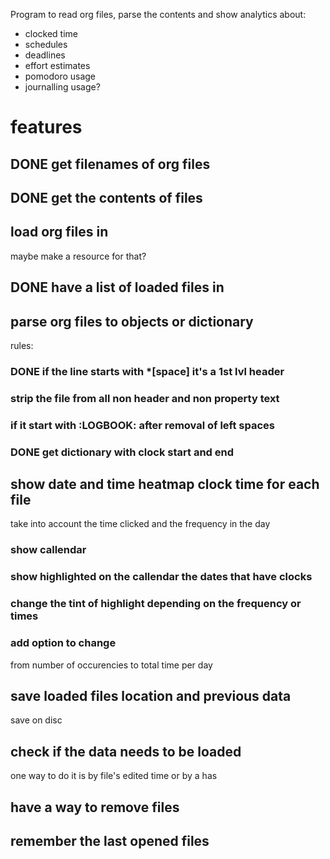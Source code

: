 
Program to read org files, parse the contents
 and show analytics about:
- clocked time
- schedules
- deadlines
- effort estimates
- pomodoro usage
- journalling usage?

* features
** DONE get filenames of org files
   CLOSED: [2019-05-29 Wed 06:35]
** DONE get the contents of files
   CLOSED: [2019-05-29 Wed 07:00]
** load org files in
maybe make a resource for that?
** DONE have a list of loaded files in
   CLOSED: [2019-05-29 Wed 07:03]
** parse org files to objects or dictionary
   rules:
*** DONE if the line starts with *[space] it's a 1st lvl header
    CLOSED: [2019-05-31 Fri 04:36]
*** strip the file from all non header and non property text
*** if it start with :LOGBOOK: after removal of left spaces
*** DONE get dictionary with clock start and end
    CLOSED: [2019-05-31 Fri 04:40]

** show date and time heatmap clock time for each file
take into account the time clicked and the frequency in the day
*** show callendar
*** show highlighted on the callendar the dates that have clocks
*** change the tint of highlight depending on the frequency or times
*** add option to change 
from number of occurencies to total time per day

** save loaded files location and previous data
save on disc
** check if the data needs to be loaded
one way to do it is by file's edited time
 or by a has
** have a way to remove files
** remember the last opened files
   

